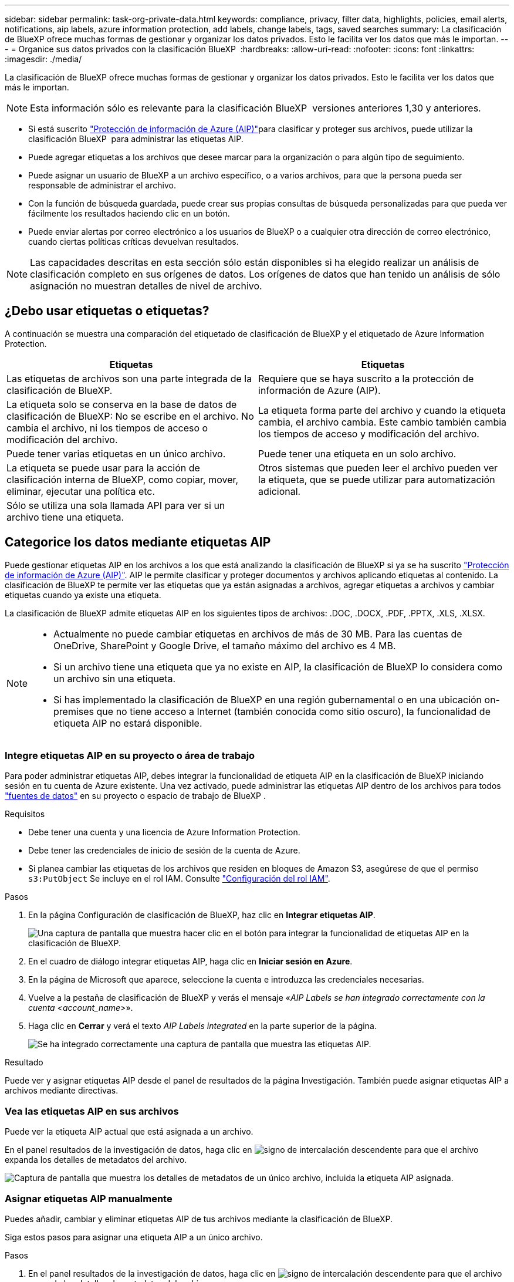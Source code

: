 ---
sidebar: sidebar 
permalink: task-org-private-data.html 
keywords: compliance, privacy, filter data, highlights, policies, email alerts, notifications, aip labels, azure information protection, add labels, change labels, tags, saved searches 
summary: La clasificación de BlueXP ofrece muchas formas de gestionar y organizar los datos privados. Esto le facilita ver los datos que más le importan. 
---
= Organice sus datos privados con la clasificación BlueXP 
:hardbreaks:
:allow-uri-read: 
:nofooter: 
:icons: font
:linkattrs: 
:imagesdir: ./media/


[role="lead"]
La clasificación de BlueXP ofrece muchas formas de gestionar y organizar los datos privados. Esto le facilita ver los datos que más le importan.


NOTE: Esta información sólo es relevante para la clasificación BlueXP  versiones anteriores 1,30 y anteriores.

* Si está suscrito link:https://azure.microsoft.com/en-us/services/information-protection/["Protección de información de Azure (AIP)"^]para clasificar y proteger sus archivos, puede utilizar la clasificación BlueXP  para administrar las etiquetas AIP.
* Puede agregar etiquetas a los archivos que desee marcar para la organización o para algún tipo de seguimiento.
* Puede asignar un usuario de BlueXP a un archivo específico, o a varios archivos, para que la persona pueda ser responsable de administrar el archivo.
* Con la función de búsqueda guardada, puede crear sus propias consultas de búsqueda personalizadas para que pueda ver fácilmente los resultados haciendo clic en un botón.
* Puede enviar alertas por correo electrónico a los usuarios de BlueXP o a cualquier otra dirección de correo electrónico, cuando ciertas políticas críticas devuelvan resultados.



NOTE: Las capacidades descritas en esta sección sólo están disponibles si ha elegido realizar un análisis de clasificación completo en sus orígenes de datos. Los orígenes de datos que han tenido un análisis de sólo asignación no muestran detalles de nivel de archivo.



== ¿Debo usar etiquetas o etiquetas?

A continuación se muestra una comparación del etiquetado de clasificación de BlueXP y el etiquetado de Azure Information Protection.

[cols="50,50"]
|===
| Etiquetas | Etiquetas 


| Las etiquetas de archivos son una parte integrada de la clasificación de BlueXP. | Requiere que se haya suscrito a la protección de información de Azure (AIP). 


| La etiqueta solo se conserva en la base de datos de clasificación de BlueXP: No se escribe en el archivo. No cambia el archivo, ni los tiempos de acceso o modificación del archivo. | La etiqueta forma parte del archivo y cuando la etiqueta cambia, el archivo cambia. Este cambio también cambia los tiempos de acceso y modificación del archivo. 


| Puede tener varias etiquetas en un único archivo. | Puede tener una etiqueta en un solo archivo. 


| La etiqueta se puede usar para la acción de clasificación interna de BlueXP, como copiar, mover, eliminar, ejecutar una política etc. | Otros sistemas que pueden leer el archivo pueden ver la etiqueta, que se puede utilizar para automatización adicional. 


| Sólo se utiliza una sola llamada API para ver si un archivo tiene una etiqueta. |  
|===


== Categorice los datos mediante etiquetas AIP

Puede gestionar etiquetas AIP en los archivos a los que está analizando la clasificación de BlueXP si ya se ha suscrito https://azure.microsoft.com/en-us/services/information-protection/["Protección de información de Azure (AIP)"^]. AIP le permite clasificar y proteger documentos y archivos aplicando etiquetas al contenido. La clasificación de BlueXP te permite ver las etiquetas que ya están asignadas a archivos, agregar etiquetas a archivos y cambiar etiquetas cuando ya existe una etiqueta.

La clasificación de BlueXP admite etiquetas AIP en los siguientes tipos de archivos: .DOC, .DOCX, .PDF, .PPTX, .XLS, .XLSX.

[NOTE]
====
* Actualmente no puede cambiar etiquetas en archivos de más de 30 MB. Para las cuentas de OneDrive, SharePoint y Google Drive, el tamaño máximo del archivo es 4 MB.
* Si un archivo tiene una etiqueta que ya no existe en AIP, la clasificación de BlueXP lo considera como un archivo sin una etiqueta.
* Si has implementado la clasificación de BlueXP en una región gubernamental o en una ubicación on-premises que no tiene acceso a Internet (también conocida como sitio oscuro), la funcionalidad de etiqueta AIP no estará disponible.


====


=== Integre etiquetas AIP en su proyecto o área de trabajo

Para poder administrar etiquetas AIP, debes integrar la funcionalidad de etiqueta AIP en la clasificación de BlueXP iniciando sesión en tu cuenta de Azure existente. Una vez activado, puede administrar las etiquetas AIP dentro de los archivos para todos link:concept-cloud-compliance.html["fuentes de datos"^] en su proyecto o espacio de trabajo de BlueXP .

.Requisitos
* Debe tener una cuenta y una licencia de Azure Information Protection.
* Debe tener las credenciales de inicio de sesión de la cuenta de Azure.
* Si planea cambiar las etiquetas de los archivos que residen en bloques de Amazon S3, asegúrese de que el permiso `s3:PutObject` Se incluye en el rol IAM. Consulte link:task-scanning-s3.html#reviewing-s3-prerequisites["Configuración del rol IAM"^].


.Pasos
. En la página Configuración de clasificación de BlueXP, haz clic en *Integrar etiquetas AIP*.
+
image:screenshot_compliance_integrate_aip_labels.png["Una captura de pantalla que muestra hacer clic en el botón para integrar la funcionalidad de etiquetas AIP en la clasificación de BlueXP."]

. En el cuadro de diálogo integrar etiquetas AIP, haga clic en *Iniciar sesión en Azure*.
. En la página de Microsoft que aparece, seleccione la cuenta e introduzca las credenciales necesarias.
. Vuelve a la pestaña de clasificación de BlueXP y verás el mensaje «_AIP Labels se han integrado correctamente con la cuenta <account_name>_».
. Haga clic en *Cerrar* y verá el texto _AIP Labels integrated_ en la parte superior de la página.
+
image:screenshot_compliance_aip_labels_int.png["Se ha integrado correctamente una captura de pantalla que muestra las etiquetas AIP."]



.Resultado
Puede ver y asignar etiquetas AIP desde el panel de resultados de la página Investigación. También puede asignar etiquetas AIP a archivos mediante directivas.



=== Vea las etiquetas AIP en sus archivos

Puede ver la etiqueta AIP actual que está asignada a un archivo.

En el panel resultados de la investigación de datos, haga clic en image:button_down_caret.png["signo de intercalación descendente"] para que el archivo expanda los detalles de metadatos del archivo.

image:screenshot_compliance_show_label.png["Captura de pantalla que muestra los detalles de metadatos de un único archivo, incluida la etiqueta AIP asignada."]



=== Asignar etiquetas AIP manualmente

Puedes añadir, cambiar y eliminar etiquetas AIP de tus archivos mediante la clasificación de BlueXP.

Siga estos pasos para asignar una etiqueta AIP a un único archivo.

.Pasos
. En el panel resultados de la investigación de datos, haga clic en image:button_down_caret.png["signo de intercalación descendente"] para que el archivo expanda los detalles de metadatos del archivo.
+
image:screenshot_compliance_add_label_manually.png["Captura de pantalla que muestra los detalles de metadatos de un archivo en la página Investigación de datos."]

. Haga clic en *asignar una etiqueta a este archivo* y, a continuación, seleccione la etiqueta.
+
La etiqueta aparece en los metadatos del archivo.



Siga estos pasos para asignar una etiqueta AIP a varios archivos. Tenga en cuenta que puede asignar una etiqueta AIP a un máximo de 20 archivos a la vez (una página en la interfaz de usuario).

.Pasos
. En el panel resultados de la investigación de datos, seleccione el archivo o los archivos que desea etiquetar.
+
image:screenshot_compliance_tag_multi_files.png["Una captura de pantalla que muestra cómo seleccionar los archivos que desea etiquetar y el botón etiqueta en la página Investigación de datos."]

+
** Para seleccionar archivos individuales, marque la casilla de cada archivo (image:button_backup_1_volume.png[""]).
** Para seleccionar todos los archivos de la página actual, active la casilla de la fila de título (image:button_select_all_files.png[""]).


. En la barra de botones, haga clic en *etiqueta* y seleccione la etiqueta AIP:
+
image:screenshot_compliance_select_aip_label_multi.png["Captura de pantalla que muestra cómo asignar una etiqueta AIP a varios archivos en la página Investigación de datos."]

+
La etiqueta AIP se agrega a los metadatos de todos los archivos seleccionados.





=== Elimine la integración AIP

Si ya no quieres tener la capacidad de administrar etiquetas AIP en archivos, puedes eliminar la cuenta AIP de la interfaz de clasificación de BlueXP.

Ten en cuenta que no se realizan cambios en las etiquetas que has añadido mediante la clasificación de BlueXP. Las etiquetas que existen en los archivos permanecerán tal como existen actualmente.

.Pasos
. En la página _Configuration_, haga clic en *Etiquetas AIP integradas > Eliminar integración*.
+
image:screenshot_compliance_un_integrate_aip_labels.png["Una captura de pantalla que muestra cómo eliminar las integraciones AIP con la clasificación de BlueXP."]

. Haga clic en *Eliminar integración* en el cuadro de diálogo de confirmación.




== Aplique etiquetas para gestionar los archivos escaneados

Puede agregar una etiqueta a los archivos que desee marcar para algún tipo de seguimiento. Por ejemplo, es posible que haya encontrado algunos archivos duplicados y desee eliminar uno de ellos, pero debe comprobar qué se debe eliminar. Puede agregar una etiqueta de "comprobar para eliminar" al archivo para que sepa que este archivo requiere algún tipo de investigación y acción futura.

La clasificación de BlueXP permite ver las etiquetas asignadas a archivos, añadir o quitar etiquetas de los archivos, y cambiar el nombre o eliminar una etiqueta existente.

Tenga en cuenta que la etiqueta no se agrega al archivo de la misma manera que las etiquetas AIP forman parte de los metadatos del archivo. Los usuarios de BlueXP solo ven la etiqueta con la clasificación de BlueXP, para que puedas ver si es necesario eliminar o comprobar un archivo en cuanto a algún tipo de seguimiento.


TIP: Las etiquetas asignadas a archivos en la clasificación de BlueXP no están relacionadas con las etiquetas que se pueden añadir a recursos, como volúmenes o instancias de máquinas virtuales. Las etiquetas de clasificación de BlueXP se aplican a nivel de archivo.



=== Ver archivos que tienen determinadas etiquetas aplicadas

Puede ver todos los archivos que tienen asignadas etiquetas específicas.

. Haga clic en la pestaña *Investigation* de la clasificación de BlueXP.
. En la página Investigación de datos, haga clic en *Etiquetas* en el panel Filtros y, a continuación, seleccione las etiquetas necesarias.
+
image:screenshot_compliance_filter_status.png["Una captura de pantalla que muestra cómo seleccionar etiquetas en el panel Filtros."]

+
El panel resultados de la investigación muestra todos los archivos que tienen asignadas esas etiquetas.





=== Asigne etiquetas a los archivos

Puede agregar etiquetas a un único archivo o a un grupo de archivos.

Para agregar una etiqueta a un único archivo:

.Pasos
. En el panel resultados de la investigación de datos, haga clic en image:button_down_caret.png["signo de intercalación descendente"] para que el archivo expanda los detalles de metadatos del archivo.
. Haga clic en el campo *Etiquetas* y se mostrarán las etiquetas asignadas actualmente.
. Agregue la etiqueta o las etiquetas:
+
** Para asignar una etiqueta existente, haga clic en el campo *Nueva etiqueta...* y empiece a escribir el nombre de la etiqueta. Cuando aparezca la etiqueta que está buscando, selecciónela y pulse *Intro*.
** Para crear una nueva etiqueta y asignarla al archivo, haga clic en el campo *Nueva etiqueta...*, escriba el nombre de la nueva etiqueta y pulse *Intro*.
+
image:screenshot_compliance_add_status_manually.png["Captura de pantalla que muestra cómo asignar una etiqueta a un archivo en la página Investigación de datos."]

+
La etiqueta aparece en los metadatos del archivo.





Para agregar una etiqueta a varios archivos:

.Pasos
. En el panel resultados de la investigación de datos, seleccione el archivo o los archivos que desee etiquetar.
+
image:screenshot_compliance_tag_multi_files.png["Una captura de pantalla que muestra cómo seleccionar los archivos que desea etiquetar y el botón Etiquetas en la página Investigación de datos."]

+
** Para seleccionar archivos individuales, marque la casilla de cada archivo (image:button_backup_1_volume.png[""]).
** Para seleccionar todos los archivos de la página actual, active la casilla de la fila de título (image:button_select_all_files.png[""]).
** Para seleccionar todos los archivos de todas las páginas, active la casilla de la fila de título (image:button_select_all_files.png[""]) y, a continuación, en el mensaje emergente image:screenshot_select_all_items.png[""], Haga clic en *Seleccionar todos los elementos de la lista (xxx elementos)*.
+
Puede aplicar etiquetas a un máximo de 100.000 archivos a la vez.



. En la barra de botones, haga clic en *Etiquetas* y aparecerán las etiquetas asignadas actualmente.
. Agregue la etiqueta o las etiquetas:
+
** Para asignar una etiqueta existente, haga clic en el campo *Nueva etiqueta...* y empiece a escribir el nombre de la etiqueta. Cuando aparezca la etiqueta que está buscando, selecciónela y pulse *Intro*.
** Para crear una nueva etiqueta y asignarla al archivo, haga clic en el campo *Nueva etiqueta...*, escriba el nombre de la nueva etiqueta y pulse *Intro*.
+
image:screenshot_compliance_select_tags_multi.png["Captura de pantalla que muestra cómo asignar una etiqueta a varios archivos en la página Investigación de datos."]



. Apruebe la adición de etiquetas en el cuadro de diálogo de confirmación y las etiquetas se agregarán a los metadatos de todos los archivos seleccionados.




=== Eliminar etiquetas de los archivos

Puede eliminar una etiqueta si ya no necesita utilizarla.

Sólo tiene que hacer clic en *x* para ver una etiqueta existente.

image:button_delete_datasense_file_tag.png["Captura de pantalla de la ubicación del botón de eliminar etiqueta."]

Si ha seleccionado varios archivos, la etiqueta se elimina de todos los archivos.



== Asigne usuarios para administrar ciertos archivos

Puede asignar un usuario de BlueXP a un archivo específico, o a varios archivos, para que pueda ser responsable de cualquier acción de seguimiento que necesite realizar en el archivo. Esta funcionalidad se suele utilizar con la función para agregar etiquetas de estado personalizadas a un archivo.

Por ejemplo, puede tener un archivo que contiene ciertos datos personales que permiten a demasiados usuarios acceso de lectura y escritura (permisos abiertos). Así que podría asignar la etiqueta de estado "Cambiar permisos" y asignar este archivo al usuario "Joan Smith" para que puedan decidir cómo solucionar el problema. Cuando hayan solucionado el problema, podrían cambiar la etiqueta de estado a "completado".

Tenga en cuenta que el nombre de usuario no se añade al archivo como parte de los metadatos del archivo; los usuarios de BlueXP lo ven cuando usan la clasificación de BlueXP.

Un filtro nuevo en la página Investigación le permite ver fácilmente todos los archivos que tienen la misma persona en el campo "asignado a".

Siga estos pasos para asignar un usuario a un único archivo.

.Pasos
. En el panel resultados de la investigación de datos, haga clic en image:button_down_caret.png["signo de intercalación descendente"] para que el archivo expanda los detalles de metadatos del archivo.
. Haga clic en el campo *asignado a* y seleccione el nombre de usuario.
+
image:screenshot_compliance_add_user_manually.png["Captura de pantalla que muestra cómo asignar un usuario a un archivo en la página Investigación de datos."]

+
El nombre de usuario aparece en los metadatos del archivo.



Siga estos pasos para asignar un usuario a varios archivos. Tenga en cuenta que puede asignar un usuario a un máximo de 20 archivos a la vez (una página en la interfaz de usuario).

.Pasos
. En el panel resultados de la investigación de datos, seleccione el archivo o los archivos que desea asignar a un usuario.
+
image:screenshot_compliance_tag_multi_files.png["Una captura de pantalla que muestra cómo seleccionar los archivos que desea asignar a un usuario y el botón asignar a de la página Investigación de datos."]

+
** Para seleccionar archivos individuales, marque la casilla de cada archivo (image:button_backup_1_volume.png[""]).
** Para seleccionar todos los archivos de la página actual, active la casilla de la fila de título (image:button_select_all_files.png[""]).


. En la barra de botones, haga clic en *asignar a* y seleccione el nombre de usuario:
+
image:screenshot_compliance_select_user_multi.png["Captura de pantalla que muestra cómo asignar un usuario a varios archivos en la página Investigación de datos."]

+
El usuario se agrega a los metadatos de todos los archivos seleccionados.



